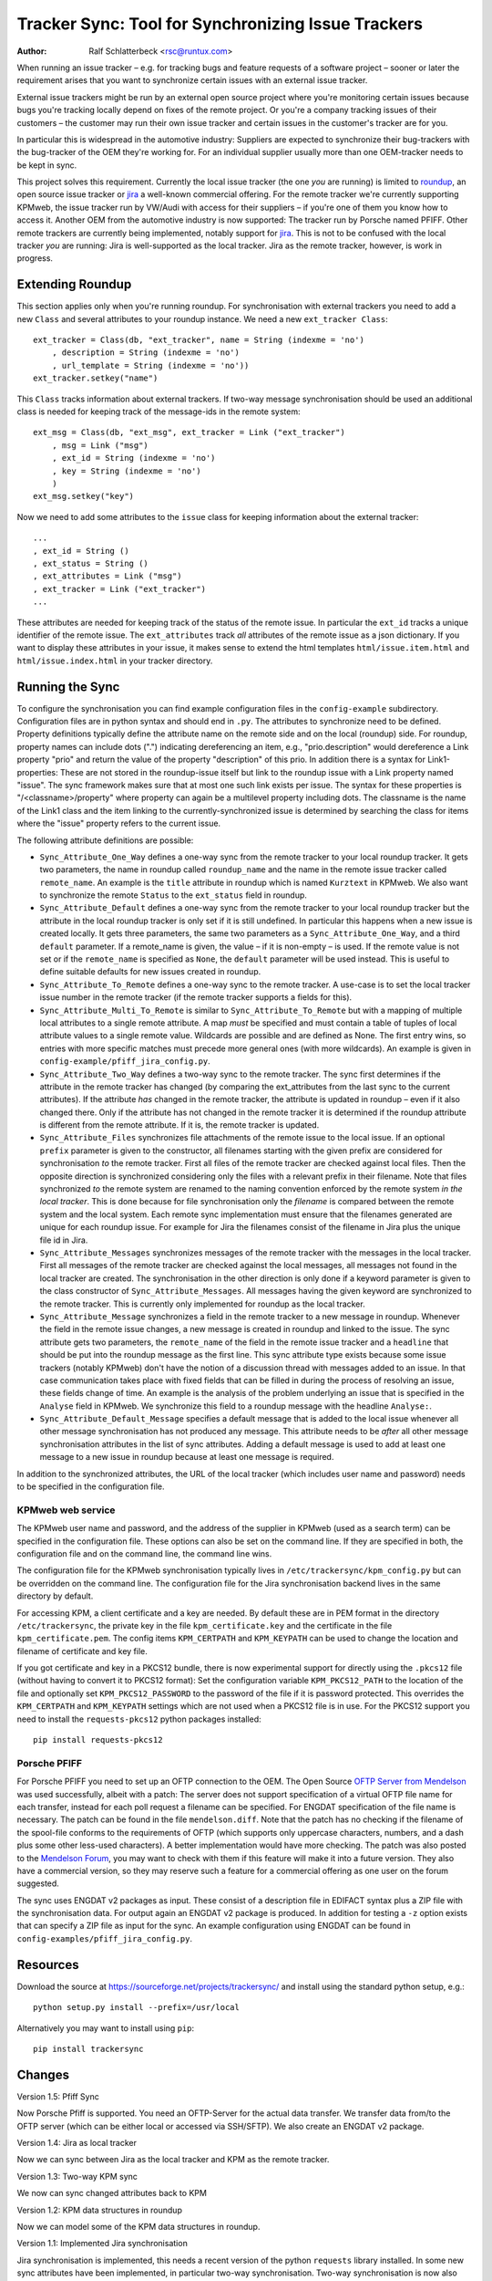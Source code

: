 Tracker Sync: Tool for Synchronizing Issue Trackers
===================================================

:Author: Ralf Schlatterbeck <rsc@runtux.com>

.. |--| unicode:: U+2013   .. en dash

When running an issue tracker |--| e.g. for tracking bugs and feature
requests of a software project |--| sooner or later the requirement arises
that you want to synchronize certain issues with an external issue tracker.

External issue trackers might be run by an external open source project
where you're monitoring certain issues because bugs you're tracking
locally depend on fixes of the remote project. Or you're a company
tracking issues of their customers |--| the customer may run their own
issue tracker and certain issues in the customer's tracker are for you.

In particular this is widespread in the automotive industry: Suppliers
are expected to synchronize their bug-trackers with the bug-tracker of
the OEM they're working for. For an individual supplier usually more
than one OEM-tracker needs to be kept in sync.

This project solves this requirement. Currently the local issue tracker
(the one *you* are running) is limited to roundup_, an open source issue
tracker or jira_ a well-known commercial offering.
For the remote tracker we're currently supporting KPMweb, the
issue tracker run by VW/Audi with access for their suppliers |--| if
you're one of them you know how to access it. Another OEM from the
automotive industry is now supported: The tracker run by Porsche named
PFIFF. Other remote trackers are currently being implemented, notably
support for jira_. This is not to be confused with the local tracker 
*you* are running: Jira is well-supported as the local tracker. Jira as
the remote tracker, however, is work in progress.

.. _roundup: http://roundup.sourceforge.net
.. _jira: https://www.atlassian.com/software/jira

Extending Roundup
-----------------

This section applies only when you're running roundup.
For synchronisation with external trackers you need to add a new
``Class`` and several attributes to your roundup instance. We need a new
``ext_tracker Class``::

    ext_tracker = Class(db, "ext_tracker", name = String (indexme = 'no')
        , description = String (indexme = 'no')
        , url_template = String (indexme = 'no'))
    ext_tracker.setkey("name")

This ``Class`` tracks information about external trackers.
If two-way message synchronisation should be used an additional class is
needed for keeping track of the message-ids  in the remote system::

    ext_msg = Class(db, "ext_msg", ext_tracker = Link ("ext_tracker")
        , msg = Link ("msg")
        , ext_id = String (indexme = 'no')
        , key = String (indexme = 'no')
        )
    ext_msg.setkey("key")


Now we need to add some attributes to the ``issue`` class for keeping
information about the external tracker::

    ...
    , ext_id = String ()
    , ext_status = String ()
    , ext_attributes = Link ("msg")
    , ext_tracker = Link ("ext_tracker")
    ...

These attributes are needed for keeping track of the status of the
remote issue. In particular the ``ext_id`` tracks a unique identifier of
the remote issue. The ``ext_attributes`` track *all* attributes of the
remote issue as a json dictionary. If you want to display these
attributes in your issue, it makes sense to extend the html templates
``html/issue.item.html`` and ``html/issue.index.html`` in your tracker
directory.

Running the Sync
----------------

To configure the synchronisation you can find example configuration
files in the ``config-example`` subdirectory. Configuration files are in
python syntax and should end in ``.py``. The attributes to synchronize
need to be defined. Property definitions typically define the attribute
name on the remote side and on the local (roundup) side. For roundup,
property names can include dots (".") indicating dereferencing an item,
e.g., "prio.description" would dereference a Link property "prio" and
return the value of the property "description" of this prio. In addition
there is a syntax for Link1-properties: These are not stored in the
roundup-issue itself but link to the roundup issue with a Link property
named "issue".  The sync framework makes sure that at most one such link
exists per issue. The syntax for these properties is
"/<classname>/property" where property can again be a multilevel
property including dots. The classname is the name of the Link1 class
and the item linking to the currently-synchronized issue is determined
by searching the class for items where the "issue" property refers to
the current issue.

The following attribute definitions are possible:

- ``Sync_Attribute_One_Way`` defines a one-way sync from the remote
  tracker to your local roundup tracker. It gets two parameters, the
  name in roundup called ``roundup_name`` and the name in the remote
  issue tracker called ``remote_name``. An example is the ``title``
  attribute in roundup which is named ``Kurztext`` in KPMweb. We also
  want to synchronize the remote ``Status`` to the ``ext_status`` field
  in roundup.
- ``Sync_Attribute_Default`` defines a one-way sync from the remote
  tracker to your local roundup tracker but the attribute in the local
  roundup tracker is only set if it is still undefined.  In particular
  this happens when a new issue is created locally.  It gets three
  parameters, the same two parameters as a ``Sync_Attribute_One_Way``,
  and a third ``default`` parameter.  If a remote_name is given, the
  value |--| if it is non-empty |--| is used. If the remote value is not set
  or if the ``remote_name`` is specified as ``None``, the ``default``
  parameter will be used instead. This is useful to define suitable
  defaults for new issues created in roundup.
- ``Sync_Attribute_To_Remote`` defines a one-way sync to the remote
  tracker. A use-case is to set the local tracker issue number in the
  remote tracker (if the remote tracker supports a fields for this).
- ``Sync_Attribute_Multi_To_Remote`` is similar to
  ``Sync_Attribute_To_Remote`` but with a mapping of multiple local
  attributes to a single remote attribute. A map *must* be specified and
  must contain a table of tuples of local attribute values to a single
  remote value. Wildcards are possible and are defined as None. The
  first entry wins, so entries with more specific matches must precede
  more general ones (with more wildcards). An example is given in
  ``config-example/pfiff_jira_config.py``.
- ``Sync_Attribute_Two_Way`` defines a two-way sync to the remote
  tracker. The sync first determines if the attribute in the remote
  tracker has changed (by comparing the ext_attributes from the last
  sync to the current attributes). If the attribute *has* changed in the
  remote tracker, the attribute is updated in roundup |--| even if it also
  changed there. Only if the attribute has not changed in the remote
  tracker it is determined if the roundup attribute is different from
  the remote attribute. If it is, the remote tracker is updated.
- ``Sync_Attribute_Files`` synchronizes file attachments of the remote
  issue to the local issue. If an optional ``prefix`` parameter is given
  to the constructor, all filenames starting with the given prefix are
  considered for synchronisation *to* the remote tracker. First all
  files of the remote tracker are checked against local files. Then the
  opposite direction is synchronized considering only the files with a
  relevant prefix in their filename. Note that files synchronized *to*
  the remote system are renamed to the naming convention enforced by the
  remote system *in the local tracker*. This is done because for file
  synchronisation only the *filename* is compared between the remote
  system and the local system. Each remote sync implementation must
  ensure that the filenames generated are unique for each roundup issue.
  For example for Jira the filenames consist of the filename in Jira
  plus the unique file id in Jira.
- ``Sync_Attribute_Messages`` synchronizes messages of the remote
  tracker with the messages in the local tracker. First all messages of
  the remote tracker are checked against the local messages, all
  messages not found in the local tracker are created. The
  synchronisation in the other direction is only done if a keyword
  parameter is given to the class constructor of
  ``Sync_Attribute_Messages``. All messages having the given keyword are
  synchronized to the remote tracker. This is currently only implemented
  for roundup as the local tracker.
- ``Sync_Attribute_Message`` synchronizes a field in the remote tracker
  to a new message in roundup. Whenever the field in the remote issue
  changes, a new message is created in roundup and linked to the issue.
  The sync attribute gets two parameters, the ``remote_name`` of the
  field in the remote issue tracker and a ``headline`` that should be
  put into the roundup message as the first line. This sync attribute
  type exists because some issue trackers (notably KPMweb) don't have
  the notion of a discussion thread with messages added to an issue. In
  that case communication takes place with fixed fields that can be
  filled in during the process of resolving an issue, these fields
  change of time. An example is the analysis of the problem underlying
  an issue that is specified in the ``Analyse`` field in KPMweb. We
  synchronize this field to a roundup message with the headline
  ``Analyse:``.
- ``Sync_Attribute_Default_Message`` specifies a default message that is
  added to the local issue whenever all other message synchronisation
  has not produced any message. This attribute needs to be *after* all
  other message synchronisation attributes in the list of sync
  attributes. Adding a default message is used to add at least one
  message to a new issue in roundup because at least one message is
  required.

In addition to the synchronized attributes, the URL of the local
tracker (which includes user name and password) needs to be specified in
the configuration file.

KPMweb web service
++++++++++++++++++

The KPMweb user name
and password, and the address of the supplier in KPMweb (used as a
search term) can be specified in the configuration file. These options
can also be set on the command line. If they are specified in both, the
configuration file and on the command line, the command line wins.

The configuration file for the KPMweb synchronisation typically lives in
``/etc/trackersync/kpm_config.py`` but can be overridden on the command
line. The configuration file for the Jira synchronisation backend lives
in the same directory by default.

For accessing KPM, a client certificate and a key are needed. By default
these are in PEM format in the directory ``/etc/trackersync``, the
private key in the file ``kpm_certificate.key`` and the certificate in
the file ``kpm_certificate.pem``. The config items ``KPM_CERTPATH`` and
``KPM_KEYPATH`` can be used to change the location and filename of
certificate and key file.

If you got certificate and key in a PKCS12 bundle, there is now
experimental support for directly using the ``.pkcs12`` file (without
having to convert it to PKCS12 format): Set the configuration variable
``KPM_PKCS12_PATH`` to the location of the file and optionally set
``KPM_PKCS12_PASSWORD`` to the password of the file if it is password
protected. This overrides the ``KPM_CERTPATH`` and ``KPM_KEYPATH``
settings which are not used when a PKCS12 file is in use. For the PKCS12
support you need to install the ``requests-pkcs12`` python packages
installed::

    pip install requests-pkcs12

Porsche PFIFF
+++++++++++++

For Porsche PFIFF you need to set up an OFTP connection to the OEM.
The Open Source `OFTP Server from Mendelson`_ was used successfully, albeit
with a patch: The server does not support specification of a virtual
OFTP file name for each transfer, instead for each poll request a
filename can be specified. For ENGDAT specification of the file name is
necessary. The patch can be found in the file ``mendelson.diff``.
Note that the patch has no checking if the filename of the spool-file
conforms to the requirements of OFTP (which supports only uppercase
characters, numbers, and a dash plus some other less-used characters). A
better implementation would have more checking. The patch was also
posted to the `Mendelson Forum`_, you may want to check with them if
this feature will make it into a future version. They also have a
commercial version, so they may reserve such a feature for a commercial
offering as one user on the forum suggested.

.. _`OFTP Server from Mendelson`:
    https://sourceforge.net/projects/mendelson-oftp2/
.. _`Mendelson Forum`: http://mendelson-e-c.com/node/3222

The sync uses ENGDAT v2 packages as input. These consist of a description
file in EDIFACT syntax plus a ZIP file with the synchronisation data.
For output again an ENGDAT v2 package is produced. In addition for
testing a ``-z`` option exists that can specify a ZIP file as input
for the sync. An example configuration using ENGDAT can be found in
``config-examples/pfiff_jira_config.py``.

Resources
---------

Download the source at https://sourceforge.net/projects/trackersync/
and install using the standard python setup, e.g.::

 python setup.py install --prefix=/usr/local

Alternatively you may want to install using ``pip``::

 pip install trackersync

Changes
-------

Version 1.5: Pfiff Sync

Now Porsche Pfiff is supported. You need an OFTP-Server for the actual
data transfer. We transfer data from/to the OFTP server (which can be
either local or accessed via SSH/SFTP). We also create an ENGDAT v2
package.

Version 1.4: Jira as local tracker

Now we can sync between Jira as the local tracker and KPM as the remote
tracker.

Version 1.3: Two-way KPM sync

We now can sync changed attributes back to KPM

Version 1.2: KPM data structures in roundup

Now we can model some of the KPM data structures in roundup.

Version 1.1: Implemented Jira synchronisation

Jira synchronisation is implemented, this needs a recent version of the
python ``requests`` library installed. In some new sync attributes have
been implemented, in particular two-way synchronisation. Two-way
synchronisation is now also supported for messages and files.

 - Jira synchronisation
 - Two-way sync for atomic attributes
 - Two-way sync for messages and files
 - Standalone command-line tools for KPM and Jira sync

Version 1.0: Initial Release with kpmsync

Tool for Synchronisation of Issue Trackers

 - First Release version

